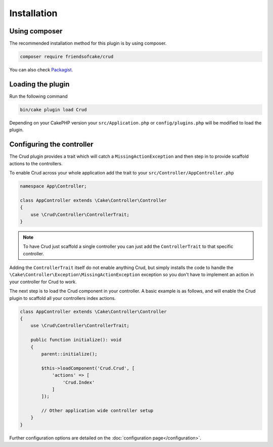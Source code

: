 ************
Installation
************

Using composer
==============

The recommended installation method for this plugin is by using composer.

.. code-block:: sh

	composer require friendsofcake/crud

You can also check `Packagist <https://packagist.org/packages/friendsofcake/crud>`_.

Loading the plugin
==================

Run the following command

.. code-block:: sh

	bin/cake plugin load Crud

Depending on your CakePHP version your ``src/Application.php`` or ``config/plugins.php``
will be modified to load the plugin.

Configuring the controller
==========================

The Crud plugin provides a trait which will catch a ``MissingActionException`` and
then step in to provide scaffold actions to the controllers.

To enable Crud across your whole application add the trait to your ``src/Controller/AppController.php``

.. code-block:: php

    namespace App\Controller;

    class AppController extends \Cake\Controller\Controller
    {
        use \Crud\Controller\ControllerTrait;
    }

.. note::

    To have Crud just scaffold a single controller you can just add the ``ControllerTrait`` to that specific controller.

Adding the ``ControllerTrait`` itself do not enable anything Crud, but simply installs the code to handle
the ``\Cake\Controller\Exception\MissingActionException`` exception so you don't have to implement an action in your controller
for Crud to work.

The next step is to load the Crud component in your controller. A basic example is as follows, and will enable the Crud
plugin to scaffold all your controllers index actions.

.. code-block:: phpinline

  class AppController extends \Cake\Controller\Controller
  {
      use \Crud\Controller\ControllerTrait;

      public function initialize(): void
      {
          parent::initialize();

          $this->loadComponent('Crud.Crud', [
              'actions' => [
                  'Crud.Index'
              ]
          ]);

          // Other application wide controller setup
      }
  }

Further configuration options are detailed on the :doc:`configuration page</configuration>`.
